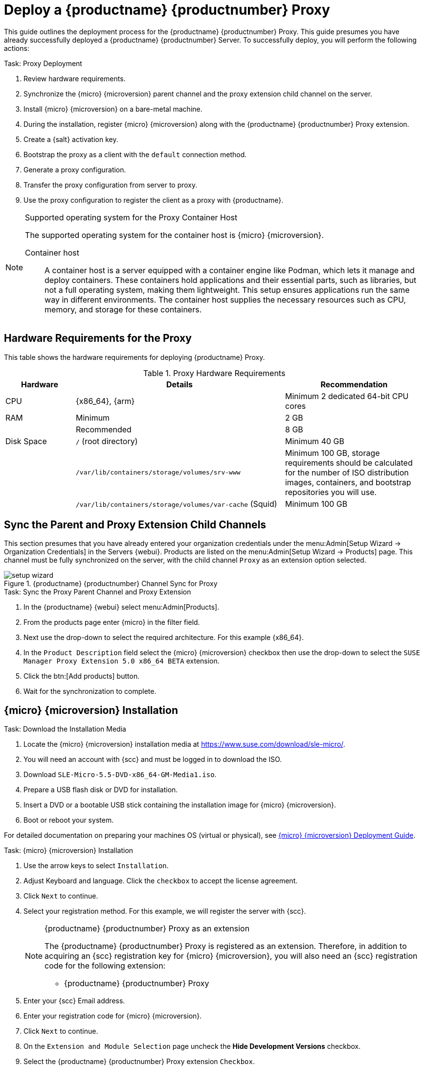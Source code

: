 [[installation-proxy-containers]]
= Deploy a {productname} {productnumber} Proxy
ifeval::[{uyuni-content} == true]
:noindex:
endif::[]


This guide outlines the deployment process for the {productname} {productnumber} Proxy.
This guide presumes you have already successfully deployed a {productname} {productnumber} Server.
To successfully deploy, you will perform the following actions:


// Add certificate tasks item
.Task: Proxy Deployment
. Review hardware requirements.
. Synchronize the {micro} {microversion} parent channel and the proxy extension child channel on the server.
. Install {micro} {microversion} on a bare-metal machine.
. During the installation, register {micro} {microversion} along with the {productname} {productnumber} Proxy extension.
. Create a {salt} activation key.
. Bootstrap the proxy as a client with the [systemitem]``default`` connection method.
. Generate a proxy configuration.
. Transfer the proxy configuration from server to proxy.
. Use the proxy configuration to register the client as a proxy with {productname}.


.Supported operating system for the Proxy Container Host
[NOTE]
====
The supported operating system for the container host is {micro} {microversion}.

Container host::
A container host is a server equipped with a container engine like Podman, which lets it manage and deploy containers.
These containers hold applications and their essential parts, such as libraries, but not a full operating system, making them lightweight.
This setup ensures applications run the same way in different environments.
The container host supplies the necessary resources such as CPU, memory, and storage for these containers.
====


== Hardware Requirements for the Proxy

This table shows the hardware requirements for deploying {productname} Proxy.

[cols="1,3,2", options="header"]
.Proxy Hardware Requirements
|===

| Hardware
| Details
| Recommendation

| CPU
| {x86_64}, {arm}
| Minimum 2 dedicated 64-bit CPU cores

| RAM
| Minimum
| 2 GB

|
| Recommended
| 8 GB

| Disk Space
| [path]``/`` (root directory)
| Minimum 40 GB

|
| [path]``/var/lib/containers/storage/volumes/srv-www``
| Minimum 100 GB, storage requirements should be calculated for the number of ISO distribution images, containers, and bootstrap repositories you will use.

|
| [path]``/var/lib/containers/storage/volumes/var-cache`` (Squid)
| Minimum 100 GB

|===



== Sync the Parent and Proxy Extension Child Channels

This section presumes that you have already entered your organization credentials under the menu:Admin[Setup Wizard -> Organization Credentials] in the Servers {webui}.
Products are listed on the menu:Admin[Setup Wizard -> Products] page.
This channel must be fully synchronized on the server, with the child channel [systemitem]``Proxy`` as an extension option selected.

.{productname} {productnumber} Channel Sync for Proxy
image::setup-wizard.png[scaledwidth=80%]

.Task: Sync the Proxy Parent Channel and Proxy Extension
. In the {productname} {webui} select menu:Admin[Products].
. From the products page enter {micro} in the filter field.
. Next use the drop-down to select the required architecture.
  For this example {x86_64}.
. In the [systemitem]``Product Description`` field select the {micro} {microversion} checkbox then use the drop-down to select the [systemitem]``SUSE Manager Proxy Extension 5.0 x86_64 BETA`` extension.
. Click the btn:[Add products] button.
. Wait for the synchronization to complete.



== {micro} {microversion} Installation

.Task: Download the Installation Media
. Locate the {micro} {microversion} installation media at https://www.suse.com/download/sle-micro/.
. You will need an account with {scc} and must be logged in to download the ISO.
. Download [filename]``SLE-Micro-5.5-DVD-x86_64-GM-Media1.iso``.
. Prepare a USB flash disk or DVD for installation.
. Insert a DVD or a bootable USB stick containing the installation image for {micro} {microversion}.
. Boot or reboot your system.


For detailed documentation on preparing your machines OS (virtual or physical), see link:https://documentation.suse.com/sle-micro/5.5/html/SLE-Micro-all/book-deployment-slemicro.html[{micro} {microversion} Deployment Guide].


.Task: {micro} {microversion} Installation
. Use the arrow keys to select [systemitem]``Installation``.
. Adjust Keyboard and language.
  Click the [systemitem]``checkbox`` to accept the license agreement.
. Click [systemitem]``Next`` to continue.
. Select your registration method.
  For this example, we will register the server with {scc}.
+

.{productname} {productnumber} Proxy as an extension
[NOTE]
====
The {productname} {productnumber} Proxy is registered as an extension. Therefore, in addition to acquiring an {scc} registration key for {micro} {microversion}, you will also need an {scc} registration code for the following extension:

* {productname} {productnumber} Proxy
====

. Enter your {scc} Email address.
. Enter your registration code for {micro} {microversion}.
. Click [systemitem]``Next`` to continue.
. On the [systemitem]``Extension and Module Selection`` page uncheck the **Hide Development Versions** checkbox.
. Select the {productname} {productnumber} Proxy extension [systemitem]``Checkbox``.
. Click [systemitem]``Next`` to continue.
. Enter your {productname} {productnumber} Proxy extension registration code.
. Click btn:[Next] to continue.
. On the [systemitem]``NTP Configuration`` page click btn:[Next].
. On the [systemitem]``Authentication for the System`` page enter a password for the root user. Click btn:[Next].
. On the [systemitem]``Installation Settings`` page click btn:[Install].

This finalizes installation of {micro} {microversion} and {productname} {productnumber} Proxy as an extension.



=== Update the System


.Task: Update the System
. Login as *root*.
. Run **transactional-update**:
+

[source, shell]
----
transactional-update
----

. Reboot the system.
. Log in as root.
. Install the container utilities:
+

[NOTE]
====
Alternatively you may install [systemitem]``mgrpxy-zsh-completion`` or [systemitem]``mgrpxy-fish-completion``.
====
+

[source, shell]
----
transactional-update pkg install mgrpxy mgrpxy-bash-completion
----
+

. Reboot the system.



== Create an Activation Key for the Proxy

.Task: Create an Activation Key
. Select menu:Systems[Activation Keys] then click btn:[Create key].
. Create an activation key for the proxy host with {micro} {microversion} as the parent channel.
  This key should include all recommended channels and the proxy as an extension child channel.
. Proceed to boostrapping the proxy host as a [systemitem]``default`` client.



== Bootstrap the Proxy Host as a Client

.Task: Bootstrap the Proxy Host
. Select menu:Systems[Bootstrapping].
. Fill in the fields for your proxy host.
. Select the activation key created in the previous step from the drop-down.
. Click btn:[Bootstrap].
. Wait for the bootstrap process to complete successfully.
  Check the menu:Salt[] menu and confirm the {salt} key is listed and accepted.
. Reboot the proxy host.
. Select the host from the menu:System[] list and trigger a second reboot after all events are finished to conclude the onboarding.


.Task: Update the Proxy Host
. Select the host from the menu:Systems[] list and apply all patches to update it.
. Reboot the proxy host.



[[proxy-setup-containers-generate-config]]
== Generate the Proxy Configuration

The configuration archive of the {productname} Proxy is generated by the {productname} Server.
Each additional Proxy requires its own configuration archive.

[IMPORTANT]
====
The container host for the {productname} Proxy must be registered as a client to the {productname} Server prior to generating this proxy configuration.
====


You will perform the following tasks:

1. Generate a proxy configuration file.
2. Transfer the configuration to the proxy.
3. Start the proxy with the [command]``mgrpxy`` command.

[[proc-proxy-containers-setup-webui]]
.Task: Generating a Proxy Container Configuration using {webui}

. In the {webui}, navigate to menu:Systems[Proxy Configuration] and fill the required data:
. In the [guimenu]``Proxy FQDN`` field type fully qualified domain name for the proxy.
. In the [guimenu]``Parent FQDN`` field type fully qualified domain name for the {productname} Server or another {productname} Proxy.
. In the [guimenu]``Proxy SSH port`` field type SSH port on which SSH service is listening on {productname} Proxy. Recommended is to keep default 8022.
. In the [guimenu]``Max Squid cache size [MB]`` field type maximal allowed size for Squid cache. Typically this should be at most 60% of available storage for the containers.
. In the [guimenu]``SSL certificate`` selection list choose if new server certificate should be generated for {productname} Proxy or an existing one should be used.
You can consider generated certificates as {productname} builtin (self signed) certificates.
+
Depending on the choice then provide either path to signing CA certificate to generate a new certificate or path to an existing certificate and its key to be used as proxy certificate.
+
The CA certificates generated bye the server are stored in the [path]``/var/lib/containers/storage/volumes/root/_data/ssl-build`` directory.
+
For more information about existing or custom certificates and the concept of corporate and intermediate certificates, see  xref:administration:ssl-certs-imported.adoc[].

. Click the btn:[Generate] to register a new proxy FQDN in the {productname} Server and generate a configuration archive ([filename]``config.tar.gz``) containing details for the container host.
. After a few moments you are presented with file to download.
  Save this file locally.

image::suma_proxy_containerized_webui.png[scaledwidth=80%]

[[proxy-setup-containers-transfer-config]]
== Transfer the Proxy Configuration

The {webui} generates a configuration archive.
This archive needs to be made available on the proxy container host.


.Task: Copy the Proxy Configuration

. Copy the configuration archive (config.tar.gz) generated in the previous step to the Proxy host:
+
----
scp config.tar.gz <proxy-FQDN>:/root
----

. Install the Proxy with:
+

----
mgrpxy install podman config.tar.gz
----



[[proxy-setup-containers-transfer-start]]
== Start the {productname} {productnumber} Proxy

Container can now be started with the [literal]`mgrpxy` command:

[[proc-setup-containers-setup-start]]
.Task: Start and Check Proxy Status

. Start the Proxy by calling:
+

----
mgrpxy start
----

. Check container status by calling:
+

----
mgrpxy status
----
+

Five {productname} Proxy containers should be present:

- proxy-salt-broker
- proxy-httpd
- proxy-tftpd
- proxy-squid
- proxy-ssh

And should be part of the [literal]``proxy-pod`` container pod.


////
[[installation-proxy-containers-services]]
== Install container services on the host system
ifeval::[{suma-content} == true]

[NOTE]
====
[literal]``Containers Module`` is required to be available for container host on a {sles} machine.
====
endif::[]

{productname} Proxy containers are using [literal]``podman`` and [literal]``systemd`` to run and manage all proxy containers.

First step is to install the [literal]``mgrpxy`` utility provided by the package of the same name.

ifeval::[{suma-content} == true]
The [literal]``mgrpxy`` package is available in the {productname} Proxy product repositories.
endif::[]

ifeval::[{uyuni-content} == true]
The [literal]``mgrpxy`` package is available in the container utils repository: pick the one matching the distribution in: https://download.opensuse.org/repositories/systemsmanagement:Uyuni:/Stable:/ContainerUtils/.
endif::[]

To install them run:

----
zypper in helm mgrpxy
---- 
////


=== Using a Custom Container Image for a Service

By default, the {productname} Proxy suite is configured to use the same image version and registry path for each of its services.
However, it is possible to override the default values for a specific service using the install parameters ending with [literal]``-tag`` and [literal]``-image``.

For example, use it like this:

----
mgrpxy install podman --httpd-tag 0.1.0 --httpd-image registry.opensuse.org/uyuni/proxy-httpd /path/to/config.tar.gz
----

It adjusts the configuration file for the httpd service, where [path]``registry.opensuse.org/uyuni/proxy-httpds`` is the image to use and [literal]``0.1.0`` is the version tag, before restarting it.

To reset the values to defaults, run the install command again without those parameters:

----
mgrpxy install podman /path/to/config.tar.gz
----

This command first resets the configuration of all services to the global defaults and then reloads it.


////
[[installation-proxy-containers-firewall-rules]]
== Allow network access for provided services on container host firewall


{productname} Proxy containers work as so called node-port service.
This means proxy container pod shares container host network TCP and UDP port space.
For this reason container host firewall must be configured to accept incoming traffic on ports used by {productname} Proxy containers.
Those ports are:

- 69/UDP - TFTP
- 80/TCP - HTTP
- 443/TCP - HTTPS
- 4505/TCP - Salt
- 4506/TCP - Salt
- 8022/TCP - SSH

Continue with setting up the installed {productname} Proxy as a containers at xref:installation-and-upgrade:container-deployment/suma/proxy-container-setup.adoc[].
////
